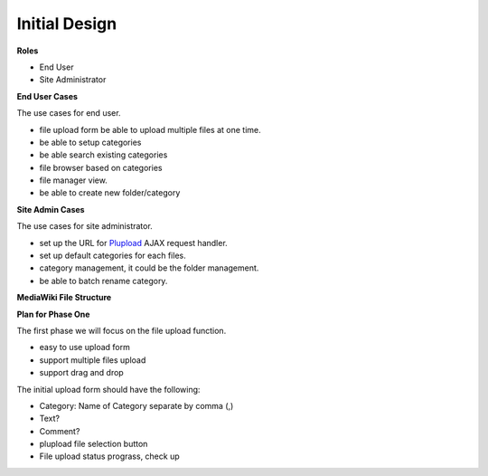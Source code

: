 Initial Design
==============

**Roles**

- End User
- Site Administrator

**End User Cases**

The use cases for end user.

- file upload form be able to upload multiple files at one time.
- be able to setup categories
- be able search existing categories
- file browser based on categories
- file manager view.
- be able to create new folder/category

**Site Admin Cases**

The use cases for site administrator.

- set up the URL for Plupload_ AJAX request handler.
- set up default categories for each files.
- category management, it could be the folder management.
- be able to batch rename category.

**MediaWiki File Structure**

**Plan for Phase One**

The first phase we will focus on the file upload function.

- easy to use upload form
- support multiple files upload
- support drag and drop

The initial upload form should have the following:

- Category: Name of Category separate by comma (,)
- Text?
- Comment?
- plupload file selection button
- File upload status prograss, check up

.. _Plupload: https://github.com/moxiecode/plupload

